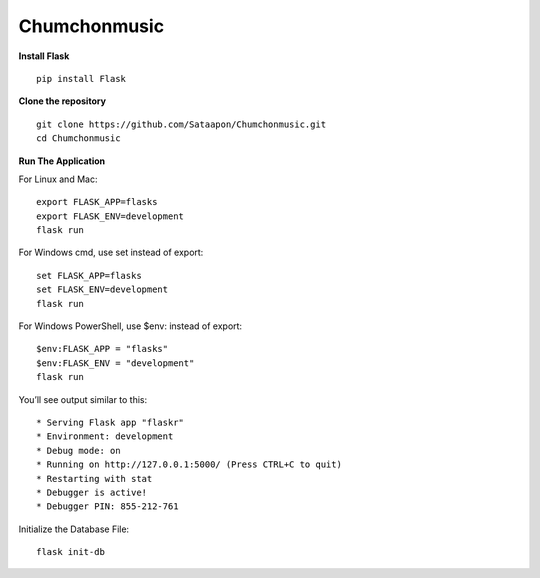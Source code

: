 Chumchonmusic
======
**Install Flask** ::

  pip install Flask

**Clone the repository** ::

  git clone https://github.com/Sataapon/Chumchonmusic.git
  cd Chumchonmusic

**Run The Application**

For Linux and Mac: ::

  export FLASK_APP=flasks
  export FLASK_ENV=development
  flask run

For Windows cmd, use set instead of export: ::

  set FLASK_APP=flasks
  set FLASK_ENV=development
  flask run

For Windows PowerShell, use $env: instead of export: ::

  $env:FLASK_APP = "flasks"
  $env:FLASK_ENV = "development"
  flask run

You’ll see output similar to this: ::

  * Serving Flask app "flaskr"
  * Environment: development
  * Debug mode: on
  * Running on http://127.0.0.1:5000/ (Press CTRL+C to quit)
  * Restarting with stat
  * Debugger is active!
  * Debugger PIN: 855-212-761
  
Initialize the Database File: ::

  flask init-db
